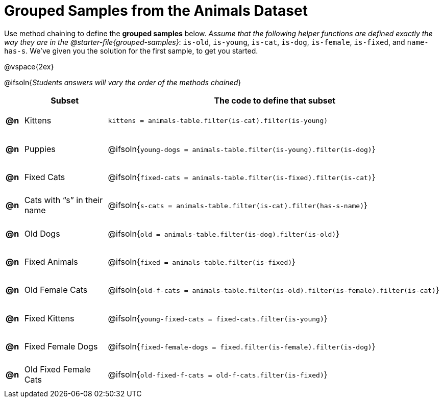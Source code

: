 [.landscape]
= Grouped Samples from the Animals Dataset

++++
<style>
#content tbody tr { height: 40pt; }
#content tbody td { vertical-align: middle !important; }

/** fitb CSS experiment **/
#content td:nth-of-type(2) p { display: table; overflow: hidden; }
#content td:nth-of-type(2) .fitb { display: table-cell;  }
#content td:nth-of-type(2) .pyret, td:nth-of-type(2) .wescheme {display: table-cell; white-space: pre; margin: 0px; padding: 0px;}
#content td:nth-of-type(2) .editbox {white-space: pre; display: inline-block;}
</style>
++++

Use method chaining to define the *grouped samples* below. __Assume that the following helper functions are defined exactly the way they are in the @starter-file{grouped-samples}__: `is-old`, `is-young`, `is-cat`, `is-dog`, `is-female`, `is-fixed`, and `name-has-s`. We’ve given you the solution for the first sample, to get you started.

@vspace{2ex}


@ifsoln{_Students answers will vary the order of the methods chained_}
[cols="^.^1a,5a, 20a",options="header"]
|===
|
| Subset
| The code to define that subset

| *@n*
| Kittens
| `kittens = animals-table.filter(is-cat).filter(is-young)`

| *@n*
| Puppies
| @ifsoln{`young-dogs = animals-table.filter(is-young).filter(is-dog)`}

| *@n*
| Fixed Cats
| @ifsoln{`fixed-cats = animals-table.filter(is-fixed).filter(is-cat)`}

| *@n*
| Cats with “s” in their name
| @ifsoln{`s-cats = animals-table.filter(is-cat).filter(has-s-name)`}

| *@n*
| Old Dogs
| @ifsoln{`old = animals-table.filter(is-dog).filter(is-old)`}

| *@n*
| Fixed Animals
| @ifsoln{`fixed = animals-table.filter(is-fixed)`}

| *@n*
| Old Female Cats
| @ifsoln{`old-f-cats = animals-table.filter(is-old).filter(is-female).filter(is-cat)`}

| *@n*
| Fixed Kittens
| @ifsoln{`young-fixed-cats = fixed-cats.filter(is-young)`}

| *@n*
| Fixed Female Dogs
| @ifsoln{`fixed-female-dogs = fixed.filter(is-female).filter(is-dog)`}

| *@n*
| Old Fixed Female Cats
| @ifsoln{`old-fixed-f-cats = old-f-cats.filter(is-fixed)`}

|===
